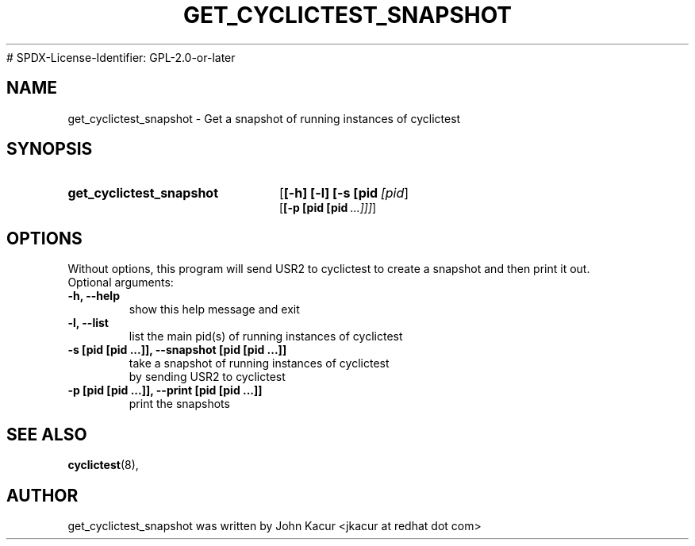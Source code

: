 .\"                                      Hey, EMACS: -*- nroff -*-
.TH GET_CYCLICTEST_SNAPSHOT 8 "July 6, 2020"
# SPDX-License-Identifier: GPL-2.0-or-later
.\" Please adjust this date whenever revising the manpage.
.\"
.\" Some roff macros, for reference:
.\" .nh        disable hyphenation
.\" .hy        enable hyphenation
.\" .ad l      left justify
.\" .ad b      justify to both left and right margins
.\" .nf        disable filling
.\" .fi        enable filling
.\" .br        insert line break
.\" .sp <n>    insert n+1 empty lines
.\" for manpage-specific macros, see man(7)
.SH NAME
get_cyclictest_snapshot \- Get a snapshot of running instances of cyclictest
.SH SYNOPSIS
.SY get_cyclictest_snapshot
.OP [\-h]\ [\-l]\ [\-s\ [pid [pid ...]]]
.br
.OP [\-p\ [pid\ [pid ...]]]
.SH OPTIONS
Without options, this program will send USR2 to cyclictest to create a snapshot and then print it out.
.br
.TP
Optional arguments:
.TP
.B  -h, --help
show this help message and exit
.TP
.B -l, --list
list the main pid(s) of running instances of cyclictest
.TP
.B -s [pid [pid ...]], --snapshot [pid [pid ...]]
take a snapshot of running instances of cyclictest
.br
by sending USR2 to cyclictest
.TP
.B -p [pid [pid ...]], --print [pid [pid ...]]
print the snapshots
.SH SEE ALSO
.BR cyclictest (8),
.SH AUTHOR
get_cyclictest_snapshot was written by John Kacur <jkacur at redhat dot com>
